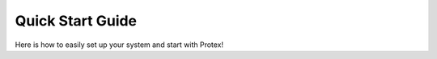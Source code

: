 .. _Quick-Start-Guide:

Quick Start Guide
=================

Here is how to easily set up your system and start with Protex!
